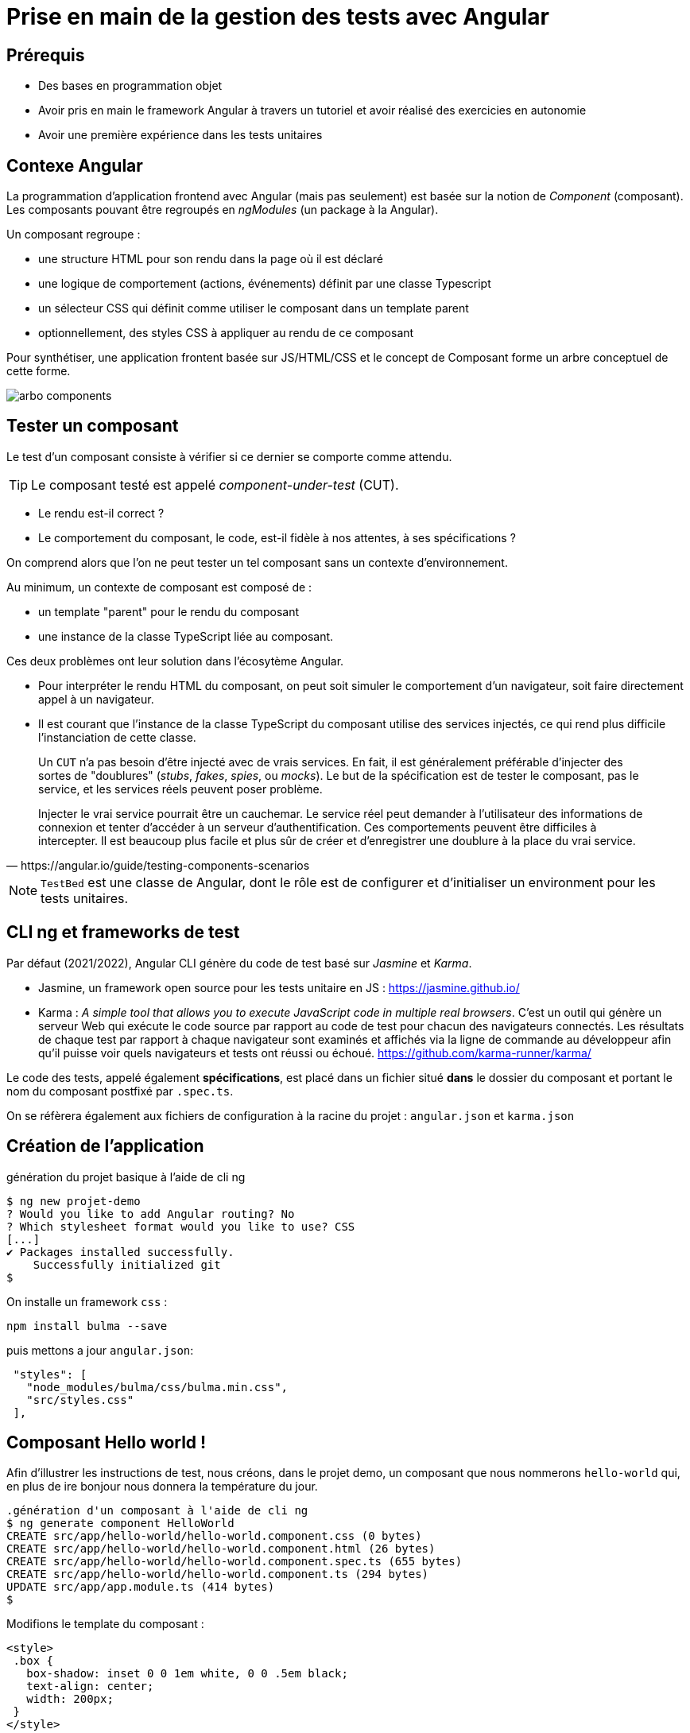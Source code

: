 = Prise en main de la gestion des tests avec Angular
ifndef::backend-pdf[]
:imagesdir: images
endif::[]

== Prérequis

* Des bases en programmation objet
* Avoir pris en main le framework Angular à travers un tutoriel et avoir réalisé des exercicies en autonomie
* Avoir une première expérience dans les tests unitaires

== Contexe Angular

La programmation d'application frontend avec Angular (mais pas seulement) est basée
sur la notion de _Component_ (composant). Les composants pouvant être regroupés en _ngModules_ (un package à la Angular).

Un composant regroupe :

- une structure HTML pour son rendu dans la page où il est déclaré
- une logique de comportement (actions, événements) définit par une classe Typescript
- un sélecteur CSS qui définit comme utiliser le composant dans un template parent
- optionnellement, des styles CSS à appliquer au rendu de ce composant

Pour synthétiser, une application frontent basée sur JS/HTML/CSS et le concept de Composant forme un arbre conceptuel de cette forme.

image::arbo-components.png[]


== Tester un composant

Le test d'un composant consiste à vérifier si ce dernier se comporte comme attendu.

TIP: Le composant testé est appelé _component-under-test_ (CUT).

- Le rendu est-il correct ?
- Le comportement du composant, le code, est-il fidèle à nos attentes, à ses spécifications ?

On comprend alors que l'on ne peut tester un tel composant sans un contexte d'environnement.

Au minimum, un contexte de composant est composé de :

- un template "parent" pour le rendu du composant
- une instance de la classe TypeScript liée au composant.

Ces deux problèmes ont leur solution dans l'écosytème Angular.

* Pour interpréter le rendu HTML du composant, on peut soit simuler le comportement d'un navigateur,
soit faire directement appel à un navigateur.

* Il est courant que l'instance de la classe TypeScript du composant utilise des services injectés, ce qui rend plus difficile l'instanciation de cette classe.

[quote, https://angular.io/guide/testing-components-scenarios]
____
Un `CUT` n'a pas besoin d'être injecté avec de vrais services.
En fait, il est généralement préférable d'injecter des sortes de "doublures" (_stubs_, _fakes_, _spies_, ou _mocks_).
Le but de la spécification est de tester le composant, pas le service, et les services réels peuvent poser problème.

Injecter le vrai service pourrait être un cauchemar. Le service réel peut demander à l'utilisateur des informations de connexion et tenter d'accéder à un serveur d'authentification. Ces comportements peuvent être difficiles à intercepter. Il est beaucoup plus facile et plus sûr de créer et d'enregistrer une doublure à la place du vrai service.
____

NOTE:  `TestBed` est une classe de Angular, dont le rôle est de configurer et d'initialiser un
 environment pour les tests unitaires.

== CLI ng et frameworks de test

Par défaut (2021/2022), Angular CLI génère du code de test basé sur _Jasmine_ et _Karma_.

- Jasmine, un framework open source pour les tests unitaire en JS : https://jasmine.github.io/

- Karma : _A simple tool that allows you to execute JavaScript code in multiple real browsers_.
 C'est un outil qui génère un serveur Web qui exécute le code source par rapport au code de test
pour chacun des navigateurs connectés. Les résultats de chaque test par rapport
à chaque navigateur sont examinés et affichés via la ligne de commande au développeur
afin qu'il puisse voir quels navigateurs et tests ont réussi ou échoué. https://github.com/karma-runner/karma/

Le code des tests, appelé également *spécifications*, est placé dans un fichier situé *dans* le dossier du
composant et portant le nom du composant postfixé par `.spec.ts`.

On se réfèrera également aux fichiers de configuration à la racine du projet : `angular.json` et `karma.json`

== Création de l'application

.génération du projet basique à l'aide de cli ng
[source, bash]
----
$ ng new projet-demo
? Would you like to add Angular routing? No
? Which stylesheet format would you like to use? CSS
[...]
✔ Packages installed successfully.
    Successfully initialized git
$
----

On installe un framework `css` :

----
npm install bulma --save
----
puis mettons a jour `angular.json`:

----
 "styles": [
   "node_modules/bulma/css/bulma.min.css",
   "src/styles.css"
 ],
----


== Composant Hello world !

Afin d'illustrer les instructions de test, nous créons, dans le projet demo, un composant que nous nommerons `hello-world` qui, en plus de ire bonjour nous donnera la température du jour.

[source, bash]
----
.génération d'un composant à l'aide de cli ng
$ ng generate component HelloWorld
CREATE src/app/hello-world/hello-world.component.css (0 bytes)
CREATE src/app/hello-world/hello-world.component.html (26 bytes)
CREATE src/app/hello-world/hello-world.component.spec.ts (655 bytes)
CREATE src/app/hello-world/hello-world.component.ts (294 bytes)
UPDATE src/app/app.module.ts (414 bytes)
$
----

Modifions le template du composant :
[source, html]
----
<style>
 .box {
   box-shadow: inset 0 0 1em white, 0 0 .5em black;
   text-align: center;
   width: 200px;
 }
</style>

<div class="box">
    <h2 class="title">Hello world !</h2>
    <p>Nice day {{name}}.</p>
    <p>Today it is {{temperature.current_condition.tmp}}°</p>
</div>
----

Et le code lié :

.src/app/hello-world/hello-world.component.ts
[source, javascript, numbers]
----
import { Component, OnInit } from '@angular/core';

/// une interface est un modèle de structure d'objet (un type personnalisé)
// Tout objet (ou classe) se référent à cette interface
// devra, au moins, implémenter ce modèle (basé sur une API vue plus loin)
 interface Temperature {
    current_condition: {
     tmp: number
    }
 }

@Component({
  selector: 'app-hello-world',
  templateUrl: './hello-world.component.html',
  styleUrls: ['./hello-world.component.css']
})
export class HelloWorldComponent implements OnInit {

  // attributs de la classe
  name : string = "unknown";

  temperature: Temperature = {
    current_condition: {
      tmp: 42
    }
  };

  constructor() { }

  ngOnInit(): void {
  }
}
----

Le template `app.component.html`, du composant principal, utilise notre composant, (avec des classes CSS de bulma) :

.app.component.html
[source, html]
----
<style>
.centre {
  text-align: center;
}
</style>
<section class="section centre">
  <div class="container">
    <div class="column ">
      <app-hello-world></app-hello-world> <1>
    </div>
  </div>
</section>
----
<1>: Le composant `HelloWorldComponent` est un composant enfant de `AppComponent`.

à l'exécution nous obtenons :

image::hello-world-1.png[hello world avec temperature]

== <component>.spec.ts

Lorsque nous avons demandé la création du composant `HelloWorld` par la commande  `ng generate component HelloWorld`, un script de test est généré : `hello-world.component.spec.ts`.

Dans un premier nous analysons le code généré, puis l'étendrons par ajout de nouveaux tests.

.hello-world.component.spec.ts
[source,javascript,linums]
----
import { ComponentFixture, TestBed } from '@angular/core/testing'; <1>

import { HelloWorldComponent } from './hello-world.component';

describe('HelloWorldComponent', () => {     <2>
  let component: HelloWorldComponent;
  let fixture: ComponentFixture<HelloWorldComponent>;

  beforeEach(async () => {                  <3>
    await TestBed.configureTestingModule({  <4>
      declarations: [ HelloWorldComponent ]
    })
    .compileComponents();
  });

  beforeEach(() => {                        <5>
    fixture = TestBed.createComponent(HelloWorldComponent);
    component = fixture.componentInstance;
    fixture.detectChanges();
  });

  it('should create', function() {          <6>
    expect(component).toBeTruthy();         <7>
  });
});

----


<1> Import de librairies Angular dédiées aux tests
<2> Donne un nom (`HelloWorldComponent`) à la portée des différents tests _it('xxx')_ définis dans ce block, connu sous le nom de **suite** (ou _test suite_)
<3> `beforeEach` : Pour définir les actions à exécuter *avant* chacun des tests dans cette suite, ce qui assure l'indépendance entre les tests.
<4> Déclaration et compilation du composant (CUT - _Component Under Test_).
L'appel de la méthode static `configureTestingModule` de `TestBed` est asynchrone (*promise*), nous demandons d'attendre son
retour (`await`) avant créer le composant à l'étape suivante.
<5> Initialisation du contexte (instanciation du composant et son contexte)
<6> Vérifie que la variable locale _component_ a bien été initialisée. Les instructions du test sont placées dans le corps d'une fonction anonyme.
<7> `toBeTruthy` vérifie que `component` est "_not undefined_". Une instruction de test de **Jasmine**.

== Lancement des tests

La commande CLI pour le lancement des tests est : `ng test`

Cette commande fera échouer le test nommé  : `should render title'` de `app.component.spec.ts`. Ceci est tout à fait normal car nous avons supprimé le comportement par défaut du template du composant principal.

Pour résoudre ce problème, mettre en commentaire le test unitiare en question  :

.app.component.spec.ts
[source,typescript,linums]
----
[...]

/*
it('should render title', () => {
  const fixture = TestBed.createComponent(AppComponent);
  fixture.detectChanges();
  const compiled = fixture.nativeElement as HTMLElement;
  expect(compiled.querySelector('.content span')?.textContent).toContain('projet-demo app is running!');
});
*/

----


Pour lancer une suite ciblée de tests, la syntaxe consiste à utiliser l'option `include` au lancement : `ng test --include=\**/someFolder/*.spec.ts`

Nous lancerons donc le seul test actuel :

`ng test --include=\**/hello-world/*.spec.ts`

.ng test --include=\**/hello-world/*.spec.ts
[source,angular2]
....
Karma v5.0.9 server started at http://0.0.0.0:9876/
:INFO [launcher]: Starting browser Chrome
:WARN [karma]: No captured browser, open http://localhost:9876/
:INFO [Chrome 87.0.4280.66 (Linux x86_64)]: Connected on socket
Executed 1 of 1 SUCCESS (0.13 secs / 0.057 secs)
TOTAL: 1 SUCCESS
TOTAL: 1 SUCCESS
....

Voici le rapport de test, passé au vert, rendu par l'instance du navigateur support :

image::run-test-suite-1.png[run-test-suite-1]

Sans surprise, le seul test inclus dans la suite "_HelloWorldComponent_", à savoir _chould create_, est passé !


TIP: Il est temps de prendre une pause. Voici un peu de lecture qui vous permettra de
découvrir quelques méthodes de tests `toBeGreaterThan`, `toEqual`... : https://jasmine.github.io/tutorials/your_first_suite

== Ajout de tests spécifiques

Nous allons maintenant vérifier si le composant se comporte comme attendu, c'est-à-dire s'il est fidèle à ses spécifications (d'où le sufixe `.spec.ts` du fichier regroupant les tests).

Dans un premier temps nous testerons la vue et sa mise à jour avec le modèle (propriété de la classe TS du composant),
puis nous ferons évoluer le composant afin qu'il s'appuie sur un service donnant une température.

=== Test des valeurs par défaut

Vérification de l'état de l'instance gérant les données du modèle

.ajout à la "test suite" describe('HelloWorldComponent', ...
[source, javascript]
----
  [...]

  it('default name', () => {                <1>
    expect(component.name).toBe("unknown"); <2>
  });
----

<1> _"defaut name"_ est le nom du test, comme une variable ou une méthode, son nom doit clairement communiquer son objectif.
<2> Vérifie la valeur de la propriété _name_ de l'objet référencé par _component_

Nous ferons de meme avec la température

.vérifier la temperature par défaut
[source, javascript]
----
  [...]

  it('default temperature', () => {
    expect(component.temperature.current_condition.tmp).toBe(42); <1>
  });
----

<1> La temperature étant représentée par un objet, nous accédons ici directement à sa propriété public _current_condition.tmp_

Vérification (_karma_ est normalement toujours actif, et relance les tests après chaque nouvelle compilation)

image::run-test-suite-3.png[3 scénarios de tests]

Nous allons maintenant vérifier que le composant réagit bien aux changements de valeur de certaines de ses propriétés :

.vérifier la possibilité de changer 'name'
[source, javascript]
----
  [...]
  it('new component.name', () => {
    component.name = "newName";
    expect(component.name).toBe("newName");
  });
----


=== Test de réactivité avec la vue

Nous allons vérifier le lien de réactivité entre le modèle et la vue.
Pour cela nous interrogeons la partie de DOM occupée par le composant.

.it - view default view name
[source, javascript, linenums]
----
it('view default view name', () => {
  const rootElt = fixture.nativeElement;                                    <1>
  // console.log(rootElt);
  const firstP = rootElt.querySelector("div p:first-of-type").textContent;  <2>
  expect(firstP).toContain('unknown');                                      <3>
});
----
<1> Obtenir le noeud racine du template du composant
<2> C'est ici que l'on fera usage de *selecteur CSS* pour atteindre les parties souhaitées.
Dans le cas présent, on cherche à atteindre le premier `<p>` dans le seul `<div>` du rendu HTML du composant.
<3> Vérifie que la chaîne "_unknown_" est inclus dans les texte référencé par `firstP`.

TIP: Une bonne connaissance des possibilités des sélecteurs `CSS` s'impose ici. C'est une bonne raison de
revisiter des ressources web sur ce sujet, et de s'améliorer !
voir par exemple https://developer.mozilla.org/fr/docs/Apprendre/CSS/Building_blocks/Selectors[developer.mozilla Apprendre CSS/Selector] et
https://css-tricks.com/almanac/selectors/f/first-of-type/[first-of-type selector]


[NOTE]
====
Nous vous invitons à tester en placant un identifiant d'élément du DOM dans le template du composant, comme par exemple :

```js
<p id="hello">Nice day {{name}}.</p>
```

Dans ce cas, le texte de l'élément est atteint sans ambiguité ainsi :

```js
rootElt.querySelector("#hello").textContent;
```
====


Voici un autre test qui vérifie la réactivité de la vue face à un changement de son modèle (instance de la classe du composant).

.it - view update name
[source, javascript, linenums]
----
it('view update name', () => {
  const rootElt = fixture.nativeElement;
  component.name = "newName";   <1>
  fixture.detectChanges();      <2>
  const firstP = rootElt.querySelector("div p:first-of-type").textContent;
  expect(firstP).toContain('newName');
});
----

<1> Modification dans le modèle
<2> Demande au contexte de vue du test de se mettre à jour

=== Exercice

* Concevoir une nouvelle spécification (un nouveau test unitaire automatisé) qui vérifie que la température présentée par le composant est bien celle attendue.

== Evolution du composant

Recherche d'un service API de requête de température. Il en existe de nombreux, nécessitant la plupart du temps une clé d'accès, et un abonnement au service.

Pour les besoins de ce support, nous utiliserons le service
proposé par https://www.prevision-meteo.ch[prevision-meteo.ch].

TIP: Testez par vous-même avec un navigateur, et consulter le **format JSON** de la réponse : https://www.prevision-meteo.ch/services/json/melun[infos ville de Melun 77000 France]

=== Paramètre de l'application

Nous allons définir un service sous forme d'une classe qui aura la charge de nous fournir une donnée de température.

Pour cela nous commençons par ajouter une classe qui contiendra des données globales, comme l'url de l'API météo.

 $ ng generate class GlobalConstants

.global-constant.ts
[source, javascript]
----
export class GlobalConstants {
  static readonly meteoUrlAPI : string  = "https://www.prevision-meteo.ch/services/json/";
}
----

Il serait logique que le service météo nous retourne une instance de `Temperature`.
Ce type mérite donc d'être déclaré dans un fichier à part. Nous le placerons dans un dossier nommé `model` :

 ng generate interface Temperature  --path=src/app/model

.temperature.ts
[source, js]
----
export interface Temperature {
    current_condition: {
     tmp: number
    }
}

----

NOTE: Définir une interface c'est renforcer la cohérence de type dans votre programme et permettre à TypeScript de détecter des erreurs à la conception (lors de la compilation, donc bien avant l'exécution).

Parallèlement, nous supprimons la définition de `Temperature` dans `hello-world.component.ts`, et déclarons à la place une dépendance, plus quelques aménagements *temporaires* expliqués ci-après.
Le but de ces aménagements temporaires est de faire passer les tests unitaires actuels :

.hello-world.component.ts
[source, javascript, numbers]
----
import { Component, Input, OnInit } from '@angular/core';
import { Temperature } from '../model/temperature';

@Component({
  selector: 'app-hello-world',
  templateUrl: './hello-world.component.html',
  styleUrls: ['./hello-world.component.scss']
})
export class HelloWorldComponent implements OnInit {
  // attributs de la classe
  @Input() name: string = "unknown";

  temperature: Temperature = {
    current_condition: {
      tmp: 42
    }
  };

  constructor() { }

  ngOnInit(): void {}

}
----

IMPORTANT: À ce niveau d'avancement, les précédents tests unitaires devraient tous passer. Vérifiez-le, et n'avancez pas plus loin tant que votre projet support n'est pas stabilisé.

NOTE: Nous venons de réaliser un *_refactoring_*. C'est très souvent le prix à payer pour favoriser les évolutions à venir.

== Création d'un service de météo

Dans un premier, arrêtez l'exécution automatique des tests de `hello-world.component`, car les modifications que nous allons apporter à notre composant casseront la logique de ces tests, que nous corrigerons ensuite. (`CTRL+c dans le terminal où a été lancé la commande`)

Nous allons créer un service qui va interroger l'API météo. Nous découpons ce refactoring en deux parties :

. Conception de la classe du service, puis test d'utilisation

. Appel du service distant via son API avec retour JSON


Nous placerons ce service dans une classe dédiée (via `cli ng`) :

```bash
 ng generate service Meteo --flat=false --path=src/app/service
```

.src/app/service/meteo/meteo.service.ts
[source, javascript, numbers]
----

import { Injectable } from '@angular/core';
import { Observable, of } from 'rxjs';
import { Temperature } from 'src/app/model/temperature';

@Injectable({
 providedIn: 'root'  <1>
})

export class MeteoService {

  // retourne toujours le même objet observable, pour commencer
  getTemperatureFromCity(city : string) : Observable<Temperature>  { <2>
    return of(
      {
       current_condition: {
         tmp: 42
       }
      });
  }

  constructor() { }
}
----

<1> Cet attribut du décorateur (annotation) `@Injectable` spécifie que le composant est injectable sur l'ensemble de l'application
<2> Remarquez que l'objet `Observable` retourné est bien compatible avec l'interface `Temperature` (le type de la méthode)

NOTE: Nous passons par un objet `Observable` car l'appel de l'API (à venir) est suceptible d'échouer.

Puis nous déclarons l'utiliser dans le composant `HelloWorldComponent`.

.hello-world.component.ts
[source, javascript, numbers]
----
import { Component, Input, OnInit } from '@angular/core';
import { Temperature } from '../model/temperature';
import { MeteoService } from '../service/meteo/meteo.service'; <1>

@Component({
  selector: 'app-hello-world',
  templateUrl: './hello-world.component.html',
  styleUrls: ['./hello-world.component.scss']
})
export class HelloWorldComponent implements OnInit {

  @Input() name: string = "unknown";

  temperature: Temperature = {
    current_condition: {
      tmp: 42
    }
  };

   myObserver = {
    next: (data: Temperature) => {
      if (data?.current_condition?.tmp) {
        this.temperature.current_condition.tmp = data.current_condition.tmp;
      } else {
        this.temperature.current_condition.tmp = -42;
      }
    }
    ,
    error: (err: Error) => console.error('Observer got an error: ' + err),
    complete: () => console.log('Observer got a complete notification'),
  }

  public getActualTemperature() {
    // La méthode getTemperatureFromCity retourne un Observable,
    // Nous nous abonnons en tant qu'observateur, via un objet dédié.
    // Voir https://angular.io/guide/observables
    let cityName : string = "melun";
    this.meteoService.getTemperatureFromCity(cityName).subscribe(this.myObserver);<2>
  }

  constructor(private meteoService: MeteoService) { }         <3>

  ngOnInit(): void {}

}
----
<1>  déclaration de la dépendance à `MeteoService`
<2>  ici, nous appelons le service de _meteoService_. Actuellement ce service n'exploite pas son paramètre, mais il en attend un quand même.
<3>  déclaration d'un service qui sera injecté automatiquement par Angular, et automatiquement déclaré en tant qu'attribut privé (_property_) de la classe (2 en 1).

TIP: À ce niveau d'avancement, les précédents tests unitaires devraient tous passer. Vérifiez-le, et n'avancez pas plus loin tant que votre projet support n'est pas stabilisé.

== Update de l'interface Temperature

Dans l'interface `Temperature` nous ajoutons le nom de la ville concernée.

.src/app/model/temperature.ts
[source, javascript, numbers]
----
export interface Temperature {
    city_info: {
        name: string
    },
    current_condition: {
        tmp: number
    }
}

----

et bien entendu, le composant présente cette valeur à l'utilisateur :

.src/app/hello-world/hello-world.component.html
[source, html, numbers]
----
<style>
.box {
  box-shadow: inset 0 0 1em white, 0 0 .5em black;
  text-align: center;
  width: 200px;
}
</style>

<div class="box">
  <h2 class="title">Hello world !</h2>
  <p>Nice day {{name}}.</p>
   <p id="tempcity">Today it is {{temperature.current_condition.tmp}}° in {{temperature.city_info.name}}</p>

</div>
----

Fort heureusement TypeScript étant typé, les erreurs révélées lors de la compilation vous guide vers les parties à mettre à jour suite à la modification de l'interface.

Par exemple, nous ne manquerons pas de mettre à jour la structure de l'objet retourné par la méthode du service méto :


.src/app/service/meteo/meteo.service.ts
[source, javascript, numbers]
----
[...]

getTemperatureFromCity(city : string) : Observable<Temperature>  { <2>
    return of(
      {
       city_info: {
        name: "Melun",
       },
       current_condition: {
         tmp: 42
       }
      });
  }

----

=== Exercice

* Modifier l'interface `Temperature` afin qu'elle détienne le nom du pays (voir le json reçu du service API).
Bien entendu des modifications devront être apportées ici et là dans le code. Faire passer les tests.

=== Mise à jour du test du service meteo

Étant donné que l'interface du service à changer, nous devons maintenant modifier la logique de nos test unitaires, et déclarer une dépendance vers le service de meteo.

.meteo.service.spec.ts
[source, javascript, numbers]
----
import { TestBed } from '@angular/core/testing';
import { MeteoService } from './meteo.service';  <1>

describe('MeteoService', () => {
 let service: MeteoService;

  beforeEach(() => {
    TestBed.configureTestingModule({
      providers: [MeteoService]
    });
    service = TestBed.inject(MeteoService);  <2>
  });

  it('should be created', () => {
    expect(service).toBeTruthy();
  });

  it('city Melun - with 42 temperature', () => {
    let testUrl = service.getBaseUrl() + "/paris";

    service.getTemperatureFromCity("melun").subscribe(data => { <3>
      console.log("TEST RECEIVE TEMP : " + data?.current_condition?.tmp);
      expect(data?.current_condition?.tmp).toEqual(42);
      expect(data?.city_info?.name).toEqual("Melun"); <4>

    });

  });
----
<1> : Déclaration de la dépendance au service meteo
<2> : Demande d'instaticiation du service (on fournit ici une classe d'implémentation)
<3> : Les tests sont réalisés à la réception normale de la réponse
<4> : Dans l'hypothèse où vous avez réalisé l'exercice demandé ci-dessus.

== Appel d'un service API via HTTP

Nous allons maintenant demander au service de nous retourner une réponse à partir d'un appel à un service HTTP dont l'application devra dépendre. La réponse via un `Observable` s'explique par le fait que le retour du service dépend de facteurs externes : qualité de la bande passante, du réseau, disponibilité du service demandé, etc.

.src/app/service/meteo/meteo.service.ts
[source, javascript, numbers]
----
import { Injectable } from '@angular/core';
import { GlobalConstants } from 'src/app/global-constants'
import { Observable, of } from 'rxjs';
import { HttpClient } from '@angular/common/http';

@Injectable({
  providedIn: 'root'
})
export class MeteoService {

  constructor(private httpClient: HttpClient) { }          <1>

  getTemperatureFromCity(city : string) : Observable<Temperature>  { <2>
    return this.httpClient.get(this.getBaseUrl() + "/" + city);
  }

  getBaseUrl() : string {                                  <3>
    return GlobalConstants.meteoUrlAPI;
  }
}
----

<1> Définition d'un attribut (une instance de `HttpClient`) afin de pouvoir lancer des requêtes HTTP depuis la logique de l'application.
<2> Lancement de la requête HTTP, qui retourne un objet de type `Observable` typé.
<3> On passe par une méthode pour obtenir l'url appelée, ce qui nous permettra de connaitre, dans les tests, l'url de l'API utilisée.


Nous voici avec un service qui dépend d'un autre service... Pas simple à tester.

Heureusement, Angular vient avec des bibliothèques de classes dédiées à ce problème, qui nous permettra de simuler des requêtes HTTP.

.src/app/service/meteo/meteo.service.spec.ts
[source, javascript, numbers]
----
import { HttpTestingController, HttpClientTestingModule } from '@angular/common/http/testing';
import { TestBed } from '@angular/core/testing';
import { MeteoService } from './meteo.service';

// voir : https://angular.io/guide/http#testing-http-requests

describe('MeteoService', () => {
  let service: MeteoService;
  let mockHttpTestingController: HttpTestingController;  <1>

  beforeEach(() => {
    TestBed.configureTestingModule({
      imports: [HttpClientTestingModule],
      providers: [MeteoService]
    });
    service = TestBed.inject(MeteoService);
    mockHttpTestingController = TestBed.inject(HttpTestingController); <2>
  });

  it('should be created', () => {
    expect(service).toBeTruthy();                         <3>
  });

   it('city Paris - with 10 temperature', () => {
    let testUrl = service.getBaseUrl() + "/paris"; <4>

    let mockedResponse : Temperature = { <5>
      city_info: {
        name: "Paris",
        country: "France"
      },
      current_condition: {
        tmp: 10
      }
    };

    service.getTemperatureFromCity("paris").subscribe(data => {  <6>
      console.log("TEST RECEIVE TEMP : " + data?.current_condition?.tmp);
      expect(data?.current_condition?.tmp).toEqual(10);
      expect(data?.city_info?.name).toEqual("Paris");
      expect(data?.city_info?.country).toEqual("France");
    });

    const req = mockHttpTestingController.expectOne(testUrl); <7>
    // expect(req.request.method).toEqual('GET');
    req.flush(mockedResponse); <8>
    // mockHttpTestingController.verify();
  });

});

----

<1> Déclaration d'une référence à une instance de mock http
<2> Demande d'injection et récupération de l'instance
<3> Le service existe t'il ?
<4> Le url utilisées par le composant et le mock http doivent être identiques
<5> Construction des données simulant la réponse
<6> Lorsque que la requête reçoit une réponse, les _souscripteurs_ (les observateurs) en sont avisés. La donnée reçue est donnée comme argument (nommée *data*) de la fonction callback anonyme passée à la méthode `subscribe` : on peut donc ici coder les tests avec `expect`. On remarquera l'usage `?.` qui est une façon sûre (_safe_) de tenter d'atteindre un symbol dans une structure que nous ne maitrisons pas (rend `undefined` en cas d'échec). (voir https://www.typescriptlang.org/docs/handbook/release-notes/typescript-3-7.html)

<7> Début de lancement d'une requête HTTP
<8> Injecte la réponse, *ce qui déclenchera la méthode resolve de l'observable* (__ses abonnés en seront avisés__)

== Vérification

[source]
----
 ng test --include=**/meteo.service.spec.ts
----

image::run-test-suite-service.png[run-test-suite]

== Conclusion

Nous avons présenté comment mettre en oeuvre des tests unitaires avec Angular, et par là même,
via une méthodologie basée sur le refactoring.


=== Exercices

* Si ce n'est pas encore fait, modifier l'interface `Temperature` afin qu'elle détienne le nom du pays (voir le json reçu du service API).
Bien entendu des modifications devront être apportées ici et là dans le code. Faire passer les tests.

* Modifier de nouveau l'interface `Temperature` afin de présenter la température *maximale* et la *minimale* du jour.

* Défi : Donner la tendance de la météo (une analyse basée sur les données des jours à venir,
données reçues avec la réponse)
